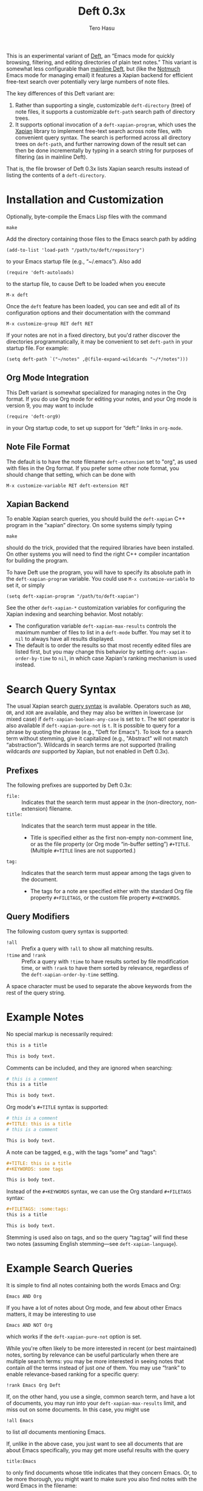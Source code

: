 #+TITLE: Deft 0.3x
#+AUTHOR: Tero Hasu

This is an experimental variant of [[http://jblevins.org/projects/deft/][Deft]], an “Emacs mode for quickly browsing, filtering, and editing directories of plain text notes.” This variant is somewhat less configurable than [[https://github.com/jrblevin/deft][mainline Deft]], but (like the [[http://notmuchmail.org/][Notmuch]] Emacs mode for managing email) it features a Xapian backend for efficient free-text search over potentially very large numbers of note files.

The key differences of this Deft variant are:
  1. Rather than supporting a single, customizable =deft-directory= (tree) of note files, it supports a customizable =deft-path= search path of directory trees.
  2. It supports optional invocation of a =deft-xapian-program=, which uses the [[http://xapian.org/][Xapian]] library to implement free-text search across note files, with convenient query syntax. The search is performed across all directory trees on =deft-path=, and further narrowing down of the result set can then be done incrementally by typing in a search string for purposes of filtering (as in mainline Deft).
That is, the file browser of Deft 0.3x lists Xapian search results instead of listing the contents of a =deft-directory=.

* Installation and Customization

  Optionally, byte-compile the Emacs Lisp files with the command
  : make

  Add the directory containing those files to the Emacs search path by adding
  : (add-to-list 'load-path "/path/to/deft/repository")
  to your Emacs startup file (e.g., “~/.emacs”). Also add
  : (require 'deft-autoloads)
  to the startup file, to cause Deft to be loaded when you execute
  : M-x deft

  Once the =deft= feature has been loaded, you can see and edit all of its configuration options and their documentation with the command
  : M-x customize-group RET deft RET

  If your notes are not in a fixed directory, but you'd rather discover the directories programmatically, it may be convenient to set =deft-path= in your startup file. For example:
  : (setq deft-path `("~/notes" ,@(file-expand-wildcards "~/*/notes")))

** Org Mode Integration

   This Deft variant is somewhat specialized for managing notes in the Org format. If you do use Org mode for editing your notes, and your Org mode is version 9, you may want to include
   : (require 'deft-org9)
   in your Org startup code, to set up support for “deft:” links in =org-mode=.
   
** Note File Format

   The default is to have the note filename =deft-extension= set to "org", as used with files in the Org format. If you prefer some other note format, you should change that setting, which can be done with
   : M-x customize-variable RET deft-extension RET

** Xapian Backend

   To enable Xapian search queries, you should build the =deft-xapian= C++ program in the “xapian” directory. On some systems simply typing
   : make
   should do the trick, provided that the required libraries have been installed. On other systems you will need to find the right C++ compiler incantation for building the program.

   To have Deft use the program, you will have to specify its absolute path in the =deft-xapian-program= variable. You could use =M-x customize-variable= to set it, or simply
   : (setq deft-xapian-program "/path/to/deft-xapian")
   
   See the other =deft-xapian-*= customization variables for configuring the Xapian indexing and searching behavior. Most notably:
   - The configuration variable =deft-xapian-max-results= controls the maximum number of files to list in a =deft-mode= buffer. You may set it to =nil= to always have all results displayed.
   - The default is to order the results so that most recently edited files are listed first, but you may change this behavior by setting =deft-xapian-order-by-time= to =nil=, in which case Xapian's ranking mechanism is used instead.

* Search Query Syntax

  The usual Xapian search [[https://xapian.org/docs/queryparser.html][query syntax]] is available. Operators such as =AND=, =OR=, and =XOR= are available, and they may also be written in lowercase (or mixed case) if =deft-xapian-boolean-any-case= is set to =t=. The =NOT= operator is also available if =deft-xapian-pure-not= is =t=. It is possible to query for a phrase by quoting the phrase (e.g., "Deft for Emacs"). To look for a search term without stemming, give it capitalized (e.g., "Abstract" will not match “abstraction”). Wildcards in search terms are not supported (trailing wildcards /are/ supported by Xapian, but not enabled in Deft 0.3x).

** Prefixes

   The following prefixes are supported by Deft 0.3x:
   - =file:= :: Indicates that the search term must appear in the (non-directory, non-extension) filename.
   - =title:= :: Indicates that the search term must appear in the title.
     - Title is specified either as the first non-empty non-comment line, or as the file property (or Org mode “in-buffer setting”) =#+TITLE=. (Multiple =#+TITLE= lines are not supported.)
   - =tag:= :: Indicates that the search term must appear among the tags given to the document.
     - The tags for a note are specified either with the standard Org file property =#+FILETAGS=, or the custom file property =#+KEYWORDS=.

** Query Modifiers

   The following custom query syntax is supported:
   - =!all= :: Prefix a query with =!all= to show all matching results.
   - =!time= and =!rank= :: Prefix a query with =!time= to have results sorted by file modification time, or with =!rank= to have them sorted by relevance, regardless of the =deft-xapian-order-by-time= setting.
   A space character must be used to separate the above keywords from the rest of the query string.

* Example Notes

  No special markup is necessarily required:
  #+BEGIN_SRC org
this is a title

This is body text.
  #+END_SRC

  Comments can be included, and they are ignored when searching:
  #+BEGIN_SRC org
# this is a comment
this is a title

This is body text.
  #+END_SRC

  Org mode's =#+TITLE= syntax is supported:
  #+BEGIN_SRC org
# this is a comment
#+TITLE: this is a title
# this is a comment

This is body text.
  #+END_SRC

  A note can be tagged, e.g., with the tags “some” and “tags”:
  #+BEGIN_SRC org
#+TITLE: this is a title
#+KEYWORDS: some tags

This is body text.
  #+END_SRC
  Instead of the =#+KEYWORDS= syntax, we can use the Org standard =#+FILETAGS= syntax:
  #+BEGIN_SRC org
#+FILETAGS: :some:tags:
this is a title

This is body text.
  #+END_SRC
  Stemming is used also on tags, and so the query “tag:tag” will find these two notes (assuming English stemming---see =deft-xapian-language=).

* Example Search Queries

  It is simple to find all notes containing both the words Emacs and Org:
  : Emacs AND Org

  If you have a lot of notes about Org mode, and few about other Emacs matters, it may be interesting to use
  : Emacs AND NOT Org
  which works if the =deft-xapian-pure-not= option is set.

  While you're often likely to be more interested in recent (or best maintained) notes, sorting by relevance can be useful particularly when there are multiple search terms: you may be more interested in seeing notes that contain /all/ the terms instead of just /one/ of them. You may use “!rank” to enable relevance-based ranking for a specific query:
  : !rank Emacs Org Deft

  If, on the other hand, you use a single, common search term, and have a lot of documents, you may run into your =deft-xapian-max-results= limit, and miss out on some documents. In this case, you might use
  : !all Emacs
  to list /all/ documents mentioning Emacs.

  If, unlike in the above case, you just want to see all documents that are about Emacs specifically, you may get more useful results with the query
  : title:Emacs
  to only find documents whose title indicates that they concern Emacs. Or, to be more thorough, you might want to make sure you also find notes with the word Emacs in the filename:
  : title:Emacs OR file:Emacs

  You can combine prefixes and “bracketed subexpressions”:
  : title:(Ayn AND Rand)
  which will match both “Ayn Rand” and “Rand, Ayn” in a title.

  Phrase searches are not expected to be useful for tags, and hence the query
  : tag:"some tags"
  will not yield any results, regardless of the sets of tags in your notes, or the way they have been declared.

* Transient Directories

  It is acceptable for the =deft-path= to contain transient directories, as any non-existing directories are simply ignored; if and when they re-appear, they will be included in subsequent searches. Note, however, that =deft-path= is normally set only once, and if you use wildcards, it may not contain directories that get mounted or copied over later. Thus, if your Emacs startup file says
  : (setq deft-path `("~/notes" ,@(file-expand-wildcards "~/*/notes")))
  and the directory
  : ~/phone/notes
  becomes available after Emacs has already started, you may want to re-evaluate the =setq= expression in order to get the newly available directory included on the =deft-path=.

* Invoking Deft from Another Mode

  To quickly find relevant notes when in another buffer, you might use
  : M-x deft-open-query
  which then interactively asks for a search query for opening up in a Deft buffer. That command can of course be bound onto a key.

  You might also implement additional commands in terms of the above, for example for quickly listing documents tagged in a certain way:
  #+BEGIN_SRC emacs-lisp
(defun my-open-todo-notes ()
  (interactive)
  (deft-open-query "tag:todo"))
  #+END_SRC

  A command similar to =deft-open-query= is
  : M-x deft-open-lucky-query-file
  which also asks for a search query, but then proceeds to open up the most highly ranked result file directly, without going via a =*Deft*= buffer. This command is similar to =find-file= in Emacs, but avoids having to specify the path of the file you're interested in; instead, this approach to “file finding” relies on sufficiently unique titling or tagging of the notes involved.

* See Also

  The file “deft.el” has some more documentation.
